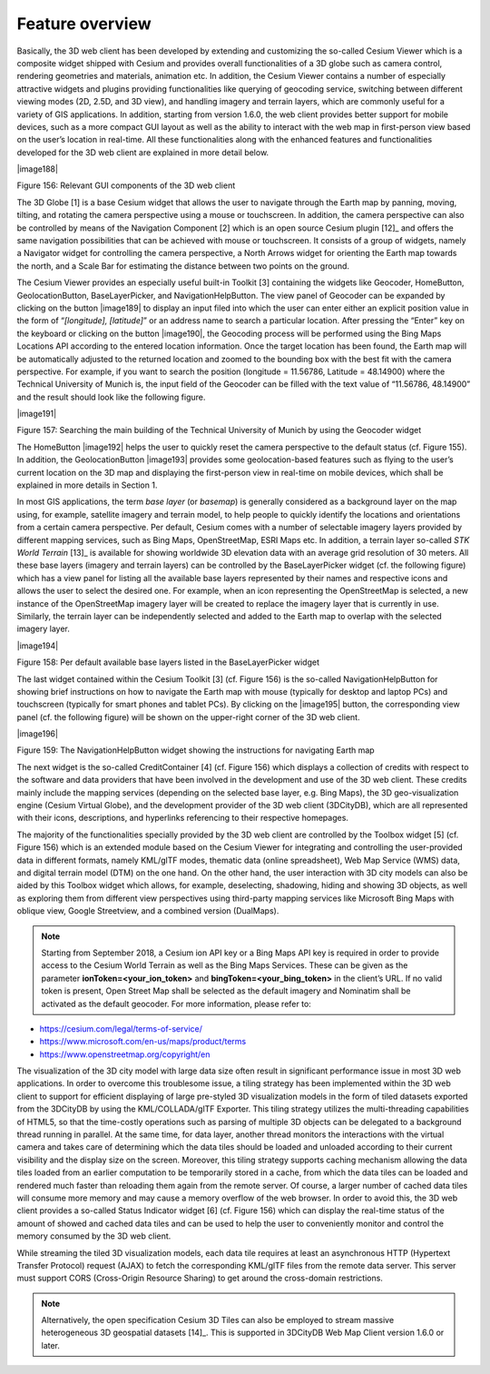 Feature overview
~~~~~~~~~~~~~~~~

Basically, the 3D web client has been developed by extending and
customizing the so-called Cesium Viewer which is a composite widget
shipped with Cesium and provides overall functionalities of a 3D globe
such as camera control, rendering geometries and materials, animation
etc. In addition, the Cesium Viewer contains a number of especially
attractive widgets and plugins providing functionalities like querying
of geocoding service, switching between different viewing modes (2D,
2.5D, and 3D view), and handling imagery and terrain layers, which are
commonly useful for a variety of GIS applications. In addition, starting
from version 1.6.0, the web client provides better support for mobile
devices, such as a more compact GUI layout as well as the ability to
interact with the web map in first-person view based on the user’s
location in real-time. All these functionalities along with the enhanced
features and functionalities developed for the 3D web client are
explained in more detail below.

|image188|

Figure 156: Relevant GUI components of the 3D web client

The 3D Globe [1] is a base Cesium widget that allows the user to
navigate through the Earth map by panning, moving, tilting, and rotating
the camera perspective using a mouse or touchscreen. In addition, the
camera perspective can also be controlled by means of the Navigation
Component [2] which is an open source Cesium plugin [12]_ and offers the
same navigation possibilities that can be achieved with mouse or
touchscreen. It consists of a group of widgets, namely a Navigator
widget for controlling the camera perspective, a North Arrows widget for
orienting the Earth map towards the north, and a Scale Bar for
estimating the distance between two points on the ground.

The Cesium Viewer provides an especially useful built-in Toolkit [3]
containing the widgets like Geocoder, HomeButton, GeolocationButton,
BaseLayerPicker, and NavigationHelpButton. The view panel of Geocoder
can be expanded by clicking on the button |image189| to display an input
filed into which the user can enter either an explicit position value in
the form of “\ *[longitude], [latitude]*\ ” or an address name to search
a particular location. After pressing the “Enter” key on the keyboard or
clicking on the button |image190|, the Geocoding process will be
performed using the Bing Maps Locations API according to the entered
location information. Once the target location has been found, the Earth
map will be automatically adjusted to the returned location and zoomed
to the bounding box with the best fit with the camera perspective. For
example, if you want to search the position (longitude = 11.56786,
Latitude = 48.14900) where the Technical University of Munich is, the
input field of the Geocoder can be filled with the text value of
“11.56786, 48.14900” and the result should look like the following
figure.

|image191|

Figure 157: Searching the main building of the Technical University of
Munich by using the Geocoder widget

The HomeButton |image192| helps the user to quickly reset the camera
perspective to the default status (cf. Figure 155). In addition, the
GeolocationButton |image193| provides some geolocation-based features
such as flying to the user’s current location on the 3D map and
displaying the first-person view in real-time on mobile devices, which
shall be explained in more details in Section 1.

In most GIS applications, the term *base layer* (or *basemap*) is
generally considered as a background layer on the map using, for
example, satellite imagery and terrain model, to help people to quickly
identify the locations and orientations from a certain camera
perspective. Per default, Cesium comes with a number of selectable
imagery layers provided by different mapping services, such as Bing
Maps, OpenStreetMap, ESRI Maps etc. In addition, a terrain layer
so-called *STK World Terrain*\  [13]_ is available for showing worldwide
3D elevation data with an average grid resolution of 30 meters. All
these base layers (imagery and terrain layers) can be controlled by the
BaseLayerPicker widget (cf. the following figure) which has a view panel
for listing all the available base layers represented by their names and
respective icons and allows the user to select the desired one. For
example, when an icon representing the OpenStreetMap is selected, a new
instance of the OpenStreetMap imagery layer will be created to replace
the imagery layer that is currently in use. Similarly, the terrain layer
can be independently selected and added to the Earth map to overlap with
the selected imagery layer.

|image194|

Figure 158: Per default available base layers listed in the
BaseLayerPicker widget

The last widget contained within the Cesium Toolkit [3] (cf. Figure 156)
is the so-called NavigationHelpButton for showing brief instructions on
how to navigate the Earth map with mouse (typically for desktop and
laptop PCs) and touchscreen (typically for smart phones and tablet PCs).
By clicking on the |image195| button, the corresponding view panel (cf.
the following figure) will be shown on the upper-right corner of the 3D
web client.

|image196|

Figure 159: The NavigationHelpButton widget showing the instructions for
navigating Earth map

The next widget is the so-called CreditContainer [4] (cf. Figure 156)
which displays a collection of credits with respect to the software and
data providers that have been involved in the development and use of the
3D web client. These credits mainly include the mapping services
(depending on the selected base layer, e.g. Bing Maps), the 3D
geo-visualization engine (Cesium Virtual Globe), and the development
provider of the 3D web client (3DCityDB), which are all represented with
their icons, descriptions, and hyperlinks referencing to their
respective homepages.

The majority of the functionalities specially provided by the 3D web
client are controlled by the Toolbox widget [5] (cf. Figure 156) which
is an extended module based on the Cesium Viewer for integrating and
controlling the user-provided data in different formats, namely KML/glTF
modes, thematic data (online spreadsheet), Web Map Service (WMS) data,
and digital terrain model (DTM) on the one hand. On the other hand, the
user interaction with 3D city models can also be aided by this Toolbox
widget which allows, for example, deselecting, shadowing, hiding and
showing 3D objects, as well as exploring them from different view
perspectives using third-party mapping services like Microsoft Bing Maps
with oblique view, Google Streetview, and a combined version (DualMaps).

.. note::
   Starting from September 2018, a Cesium ion API key or a Bing Maps API
   key is required in order to provide access to the Cesium World Terrain
   as well as the Bing Maps Services. These can be given as the parameter
   **ionToken=<your_ion_token>** and **bingToken=<your_bing_token>** in
   the client’s URL. If no valid token is present, Open Street Map shall
   be selected as the default imagery and Nominatim shall be activated as
   the default geocoder. For more information, please refer to:

-  https://cesium.com/legal/terms-of-service/

-  https://www.microsoft.com/en-us/maps/product/terms

-  https://www.openstreetmap.org/copyright/en

The visualization of the 3D city model with large data size often result
in significant performance issue in most 3D web applications. In order
to overcome this troublesome issue, a tiling strategy has been
implemented within the 3D web client to support for efficient displaying
of large pre-styled 3D visualization models in the form of tiled
datasets exported from the 3DCityDB by using the KML/COLLADA/glTF
Exporter. This tiling strategy utilizes the multi-threading capabilities
of HTML5, so that the time-costly operations such as parsing of multiple
3D objects can be delegated to a background thread running in parallel.
At the same time, for data layer, another thread monitors the
interactions with the virtual camera and takes care of determining which
the data tiles should be loaded and unloaded according to their current
visibility and the display size on the screen. Moreover, this tiling
strategy supports caching mechanism allowing the data tiles loaded from
an earlier computation to be temporarily stored in a cache, from which
the data tiles can be loaded and rendered much faster than reloading
them again from the remote server. Of course, a larger number of cached
data tiles will consume more memory and may cause a memory overflow of
the web browser. In order to avoid this, the 3D web client provides a
so-called Status Indicator widget [6] (cf. Figure 156) which can display
the real-time status of the amount of showed and cached data tiles and
can be used to help the user to conveniently monitor and control the
memory consumed by the 3D web client.

While streaming the tiled 3D visualization models, each data tile
requires at least an asynchronous HTTP (Hypertext Transfer Protocol)
request (AJAX) to fetch the corresponding KML/glTF files from the remote
data server. This server must support CORS (Cross-Origin Resource
Sharing) to get around the cross-domain restrictions.

.. note::
   Alternatively, the open specification Cesium 3D Tiles can also
   be employed to stream massive heterogeneous 3D geospatial
   datasets [14]_. This is supported in 3DCityDB Web Map Client version
   1.6.0 or later.
